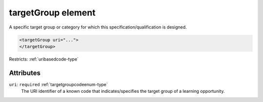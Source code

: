 .. _targetgroup-element:

targetGroup element
===================

A specific target group or category for which this specification/qualification is designed.

.. code-block:: xml

  <targetGroup uri="...">
  </targetGroup>

Restricts: :ref:`uribasedcode-type`

Attributes
-----------

``uri``: ``required`` :ref:`targetgroupcodeenum-type`
	The URI identifier of a known code that indicates/specifies the target group of a learning opportunity.


